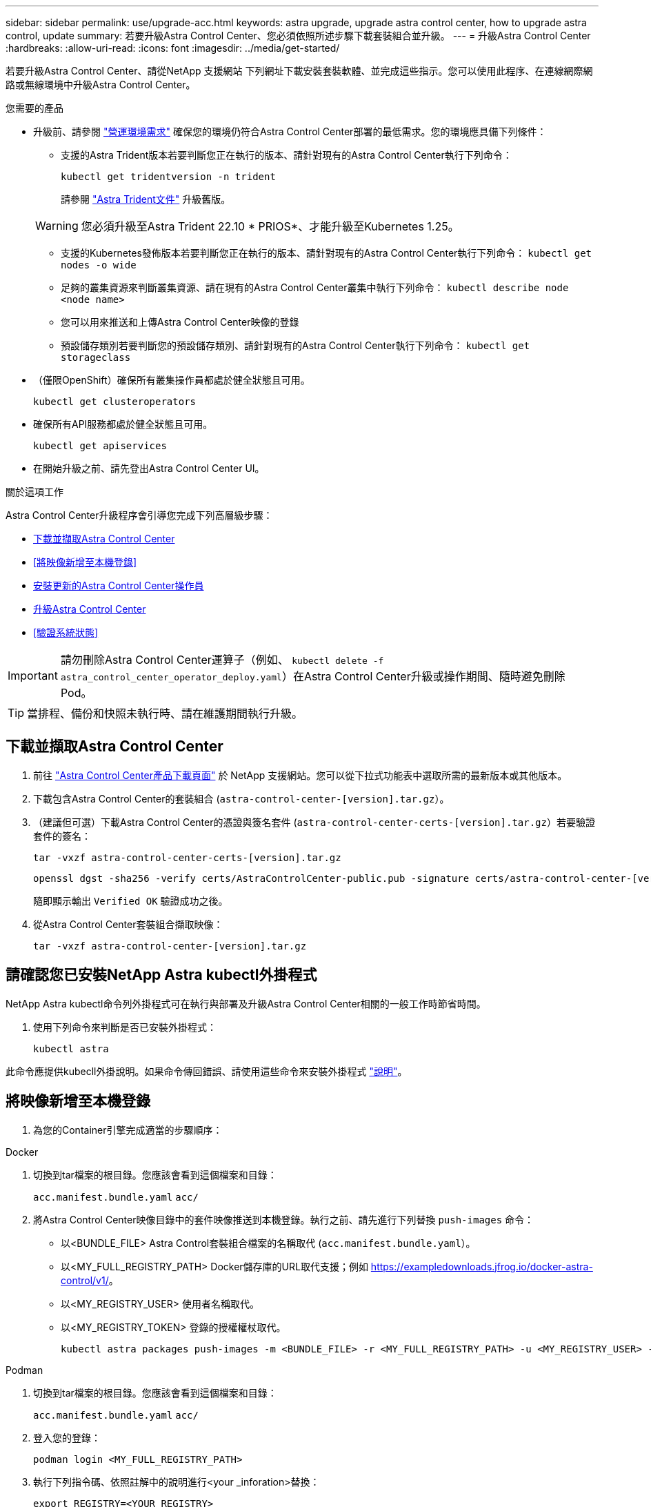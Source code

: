 ---
sidebar: sidebar 
permalink: use/upgrade-acc.html 
keywords: astra upgrade, upgrade astra control center, how to upgrade astra control, update 
summary: 若要升級Astra Control Center、您必須依照所述步驟下載套裝組合並升級。 
---
= 升級Astra Control Center
:hardbreaks:
:allow-uri-read: 
:icons: font
:imagesdir: ../media/get-started/


[role="lead"]
若要升級Astra Control Center、請從NetApp 支援網站 下列網址下載安裝套裝軟體、並完成這些指示。您可以使用此程序、在連線網際網路或無線環境中升級Astra Control Center。

.您需要的產品
* 升級前、請參閱 link:../get-started/requirements.html#operational-environment-requirements["營運環境需求"^] 確保您的環境仍符合Astra Control Center部署的最低需求。您的環境應具備下列條件：
+
** 支援的Astra Trident版本若要判斷您正在執行的版本、請針對現有的Astra Control Center執行下列命令：
+
[listing]
----
kubectl get tridentversion -n trident
----
+
請參閱 https://docs.netapp.com/us-en/trident/trident-managing-k8s/upgrade-trident.html#determine-the-version-to-upgrade-to["Astra Trident文件"] 升級舊版。

+

WARNING: 您必須升級至Astra Trident 22.10 * PRIOS*、才能升級至Kubernetes 1.25。

** 支援的Kubernetes發佈版本若要判斷您正在執行的版本、請針對現有的Astra Control Center執行下列命令： `kubectl get nodes -o wide`
** 足夠的叢集資源來判斷叢集資源、請在現有的Astra Control Center叢集中執行下列命令： `kubectl describe node <node name>`
** 您可以用來推送和上傳Astra Control Center映像的登錄
** 預設儲存類別若要判斷您的預設儲存類別、請針對現有的Astra Control Center執行下列命令： `kubectl get storageclass`


* （僅限OpenShift）確保所有叢集操作員都處於健全狀態且可用。
+
[listing]
----
kubectl get clusteroperators
----
* 確保所有API服務都處於健全狀態且可用。
+
[listing]
----
kubectl get apiservices
----
* 在開始升級之前、請先登出Astra Control Center UI。


.關於這項工作
Astra Control Center升級程序會引導您完成下列高層級步驟：

* <<下載並擷取Astra Control Center>>
* <<將映像新增至本機登錄>>
* <<安裝更新的Astra Control Center操作員>>
* <<升級Astra Control Center>>
* <<驗證系統狀態>>



IMPORTANT: 請勿刪除Astra Control Center運算子（例如、 `kubectl delete -f astra_control_center_operator_deploy.yaml`）在Astra Control Center升級或操作期間、隨時避免刪除Pod。


TIP: 當排程、備份和快照未執行時、請在維護期間執行升級。



== 下載並擷取Astra Control Center

. 前往 https://mysupport.netapp.com/site/products/all/details/astra-control-center/downloads-tab["Astra Control Center產品下載頁面"^] 於 NetApp 支援網站。您可以從下拉式功能表中選取所需的最新版本或其他版本。
. 下載包含Astra Control Center的套裝組合 (`astra-control-center-[version].tar.gz`）。
. （建議但可選）下載Astra Control Center的憑證與簽名套件 (`astra-control-center-certs-[version].tar.gz`）若要驗證套件的簽名：
+
[source, console]
----
tar -vxzf astra-control-center-certs-[version].tar.gz
----
+
[source, console]
----
openssl dgst -sha256 -verify certs/AstraControlCenter-public.pub -signature certs/astra-control-center-[version].tar.gz.sig astra-control-center-[version].tar.gz
----
+
隨即顯示輸出 `Verified OK` 驗證成功之後。

. 從Astra Control Center套裝組合擷取映像：
+
[source, console]
----
tar -vxzf astra-control-center-[version].tar.gz
----




== 請確認您已安裝NetApp Astra kubectl外掛程式

NetApp Astra kubectl命令列外掛程式可在執行與部署及升級Astra Control Center相關的一般工作時節省時間。

. 使用下列命令來判斷是否已安裝外掛程式：
+
[listing]
----
kubectl astra
----


此命令應提供kubecll外掛說明。如果命令傳回錯誤、請使用這些命令來安裝外掛程式 link:../get-started/install_acc.html#install-the-netapp-astra-kubectl-plugin["說明"^]。



== 將映像新增至本機登錄

. 為您的Container引擎完成適當的步驟順序：


[role="tabbed-block"]
====
.Docker
--
. 切換到tar檔案的根目錄。您應該會看到這個檔案和目錄：
+
`acc.manifest.bundle.yaml`
`acc/`

. 將Astra Control Center映像目錄中的套件映像推送到本機登錄。執行之前、請先進行下列替換 `push-images` 命令：
+
** 以<BUNDLE_FILE> Astra Control套裝組合檔案的名稱取代 (`acc.manifest.bundle.yaml`）。
** 以<MY_FULL_REGISTRY_PATH> Docker儲存庫的URL取代支援；例如 https://exampledownloads.jfrog.io/docker-astra-control/v1/[]。
** 以<MY_REGISTRY_USER> 使用者名稱取代。
** 以<MY_REGISTRY_TOKEN> 登錄的授權權杖取代。
+
[source, console]
----
kubectl astra packages push-images -m <BUNDLE_FILE> -r <MY_FULL_REGISTRY_PATH> -u <MY_REGISTRY_USER> -p <MY_REGISTRY_TOKEN>
----




--
.Podman
--
. 切換到tar檔案的根目錄。您應該會看到這個檔案和目錄：
+
`acc.manifest.bundle.yaml`
`acc/`

. 登入您的登錄：
+
[source, console]
----
podman login <MY_FULL_REGISTRY_PATH>
----
. 執行下列指令碼、依照註解中的說明進行<your _inforation>替換：
+
[source, console]
----
export REGISTRY=<YOUR_REGISTRY>
export PACKAGENAME=acc
export PACKAGEVERSION=22.11.0-82
export DIRECTORYNAME=acc
for astraImageFile in $(ls ${DIRECTORYNAME}/images/*.tar) ; do
  # Load to local cache
  astraImage=$(podman load --input ${astraImageFile} | sed 's/Loaded image(s): //')

  # Remove path and keep imageName.
  astraImageNoPath=$(echo ${astraImage} | sed 's:.*/::')

  # Tag with local image repo.
  podman tag ${astraImage} ${REGISTRY}/netapp/astra/${PACKAGENAME}/${PACKAGEVERSION}/${astraImageNoPath}

  # Push to the local repo.
  podman push ${REGISTRY}/netapp/astra/${PACKAGENAME}/${PACKAGEVERSION}/${astraImageNoPath}
done
----


--
====


== 安裝更新的Astra Control Center操作員

. 變更目錄：
+
[listing]
----
cd manifests
----
. 編輯Astra Control Center營運者部署yaml（「Astra _control_center_operer_deploy」、以參照您的本機登錄和機密。
+
[listing]
----
vim astra_control_center_operator_deploy.yaml
----
+
.. 如果您使用需要驗證的登錄、請取代或編輯的預設行 `imagePullSecrets: []` 提供下列功能：
+
[listing]
----
imagePullSecrets:
- name: <astra-registry-cred_or_custom_name_of_secret>
----
.. 變更 `[your_registry_path]` 適用於 `kube-rbac-proxy` 映像到您在中推入映像的登錄路徑 <<將映像新增至本機登錄,上一步>>。
.. 變更 `[your_registry_path]` 適用於 `acc-operator` 映像到您在中推入映像的登錄路徑 <<將映像新增至本機登錄,上一步>>。
.. 將下列值新增至「env」區段：
+
[listing]
----
- name: ACCOP_HELM_UPGRADETIMEOUT
  value: 300m
----
+
[listing, subs="+quotes"]
----
apiVersion: apps/v1
kind: Deployment
metadata:
  labels:
    control-plane: controller-manager
  name: acc-operator-controller-manager
  namespace: netapp-acc-operator
spec:
  replicas: 1
  selector:
    matchLabels:
      control-plane: controller-manager
  strategy:
    type: Recreate
  template:
    metadata:
      labels:
        control-plane: controller-manager
    spec:
      containers:
      - args:
        - --secure-listen-address=0.0.0.0:8443
        - --upstream=http://127.0.0.1:8080/
        - --logtostderr=true
        - --v=10
        *image: [your_registry_path]/kube-rbac-proxy:v4.8.0*
        name: kube-rbac-proxy
        ports:
        - containerPort: 8443
          name: https
      - args:
        - --health-probe-bind-address=:8081
        - --metrics-bind-address=127.0.0.1:8080
        - --leader-elect
        env:
        - name: ACCOP_LOG_LEVEL
          value: "2"
        *- name: ACCOP_HELM_UPGRADETIMEOUT*
          *value: 300m*
        *image: [your_registry_path]/acc-operator:[version x.y.z]*
        imagePullPolicy: IfNotPresent
        livenessProbe:
          httpGet:
            path: /healthz
            port: 8081
          initialDelaySeconds: 15
          periodSeconds: 20
        name: manager
        readinessProbe:
          httpGet:
            path: /readyz
            port: 8081
          initialDelaySeconds: 5
          periodSeconds: 10
        resources:
          limits:
            cpu: 300m
            memory: 750Mi
          requests:
            cpu: 100m
            memory: 75Mi
        securityContext:
          allowPrivilegeEscalation: false
      *imagePullSecrets: []*
      securityContext:
        runAsUser: 65532
      terminationGracePeriodSeconds: 10
----


. 安裝更新的Astra Control Center操作員：
+
[listing]
----
kubectl apply -f astra_control_center_operator_deploy.yaml
----
+
回應範例：

+
[listing]
----
namespace/netapp-acc-operator unchanged
customresourcedefinition.apiextensions.k8s.io/astracontrolcenters.astra.netapp.io configured
role.rbac.authorization.k8s.io/acc-operator-leader-election-role unchanged
clusterrole.rbac.authorization.k8s.io/acc-operator-manager-role configured
clusterrole.rbac.authorization.k8s.io/acc-operator-metrics-reader unchanged
clusterrole.rbac.authorization.k8s.io/acc-operator-proxy-role unchanged
rolebinding.rbac.authorization.k8s.io/acc-operator-leader-election-rolebinding unchanged
clusterrolebinding.rbac.authorization.k8s.io/acc-operator-manager-rolebinding configured
clusterrolebinding.rbac.authorization.k8s.io/acc-operator-proxy-rolebinding unchanged
configmap/acc-operator-manager-config unchanged
service/acc-operator-controller-manager-metrics-service unchanged
deployment.apps/acc-operator-controller-manager configured
----
. 確認Pod正在執行：
+
[listing]
----
kubectl get pods -n netapp-acc-operator
----




== 升級Astra Control Center

. 編輯Astra Control Center自訂資源（CR）：
+
[listing]
----
kubectl edit AstraControlCenter -n [netapp-acc or custom namespace]
----
. 變更Astra版本號碼 (`astraVersion` 內部 `Spec`）升級至您要升級的版本：
+
[listing, subs="+quotes"]
----
spec:
  accountName: "Example"
  *astraVersion: "[Version number]"*
----
. 確認您的映像登錄路徑符合您在中推送映像的登錄路徑 <<將映像新增至本機登錄,上一步>>。更新 `imageRegistry` 內部 `Spec` 如果登錄自上次安裝後有所變更。
+
[listing]
----
  imageRegistry:
    name: "[your_registry_path]"
----
. 將下列項目新增至 `CRDs` 的內部組態 `Spec`：
+
[listing]
----
crds:
  shouldUpgrade: true
----
. 在Astra Control Center CR的「Pec」內的「additionalValues」中新增下列行：
+
[listing]
----
additionalValues:
    nautilus:
      startupProbe:
        periodSeconds: 30
        failureThreshold: 600
----
+
儲存並結束檔案編輯器之後、將會套用變更並開始升級。

. （可選）驗證Pod是否終止並再次可用：
+
[listing]
----
watch kubectl get pods -n [netapp-acc or custom namespace]
----
. 等待Astra狀態條件顯示升級已完成且準備就緒 (`True`）：
+
[listing]
----
kubectl get AstraControlCenter -n [netapp-acc or custom namespace]
----
+
回應：

+
[listing]
----
NAME    UUID                                      VERSION     ADDRESS         READY
astra   9aa5fdae-4214-4cb7-9976-5d8b4c0ce27f      22.11.0-82  10.111.111.111  True
----
+

NOTE: 若要在作業期間監控升級狀態、請執行下列命令： `kubectl get AstraControlCenter -o yaml -n [netapp-acc or custom namespace]`

+

NOTE: 若要檢查Astra控制中心的操作員記錄、請執行下列命令：
`kubectl logs deploy/acc-operator-controller-manager -n netapp-acc-operator -c manager -f`





== 驗證系統狀態

. 登入Astra Control Center。
. 確認版本已升級。請參閱UI中的* Support*頁面。
. 確認您所有的託管叢集和應用程式仍存在且受到保護。

